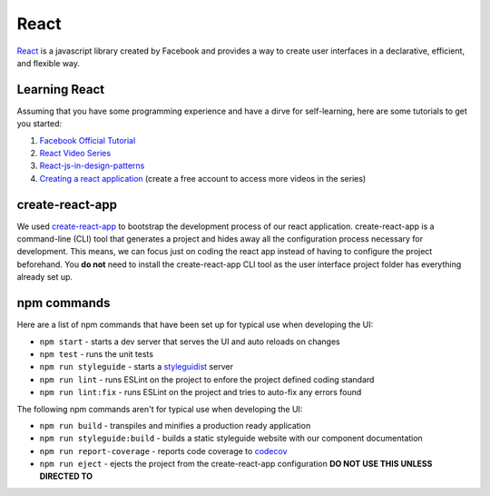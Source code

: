 React
=====

`React <https://reactjs.org/>`_ is a javascript library created by Facebook and provides a way
to create user interfaces in a declarative, efficient, and flexible way.

Learning React
--------------

Assuming that you have some programming experience and have a dirve for self-learning, here are some tutorials to
get you started:

#. `Facebook Official Tutorial <https://reactjs.org/tutorial/tutorial.html>`_
#. `React Video Series <https://www.youtube.com/watch?v=MhkGQAoc7bc&list=PLoYCgNOIyGABj2GQSlDRjgvXtqfDxKm5b>`_
#. `React-js-in-design-patterns <http://krasimirtsonev.com/blog/article/react-js-in-design-patterns>`_
#. `Creating a react application <https://egghead.io/lessons/react-bootstrap-a-react-application-through-the-cli-with-create-react-app>`_ (create a free account to access more videos in the series)

create-react-app
----------------

We used `create-react-app <https://github.com/facebookincubator/create-react-app>`_ to bootstrap the 
development process of our react application. create-react-app is a command-line (CLI) tool that generates
a project and hides away all the configuration process necessary for development. This means, we can focus
just on coding the react app instead of having to configure the project beforehand. You **do not** need to
install the create-react-app CLI tool as the user interface project folder has everything already set up.

npm commands
------------

Here are a list of npm commands that have been set up for typical use when developing the UI:

* ``npm start`` - starts a dev server that serves the UI and auto reloads on changes
* ``npm test`` - runs the unit tests
* ``npm run styleguide`` - starts a `styleguidist <https://react-styleguidist.js.org/>`_ server 
* ``npm run lint`` - runs ESLint on the project to enfore the project defined coding standard
* ``npm run lint:fix`` - runs ESLint on the project and tries to auto-fix any errors found

The following npm commands aren't for typical use when developing the UI:

* ``npm run build`` - transpiles and minifies a production ready application
* ``npm run styleguide:build`` - builds a static styleguide website with our component documentation 
* ``npm run report-coverage`` - reports code coverage to `codecov <https://codecov.io>`_
* ``npm run eject`` - ejects the project from the create-react-app configuration **DO NOT USE THIS UNLESS DIRECTED TO**



